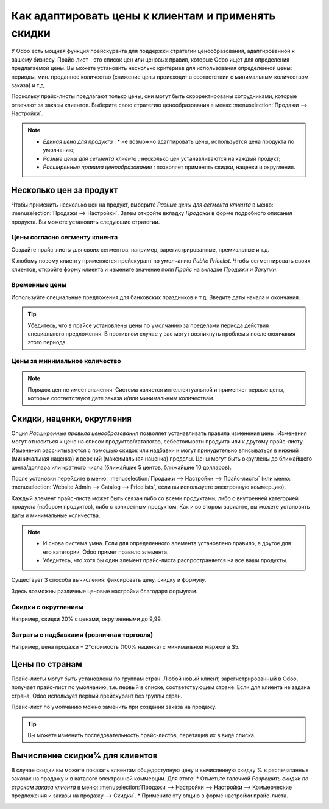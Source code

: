 ===================================================
Как адаптировать цены к клиентам и применять скидки
===================================================

У Odoo есть мощная функция прейскуранта для поддержки стратегии ценообразования, адаптированной
к вашему бизнесу.
Прайс-лист - это список цен или ценовых правил, которые Odoo ищет для определения
предлагаемой цены.
Вы можете установить несколько критериев для использования определенной цены:
периоды, мин. проданное количество
(снижение цены происходит в соответствии с минимальным количеством заказа) и т.д.

Поскольку прайс-листы предлагают только цены, они могут быть скорректированы сотрудниками,
которые отвечают за заказы клиентов.
Выберите свою стратегию ценообразования в меню: :menuselection:`Продажи --> Настройки`.


.. image:: ./media/pricing_options.png
   :align: center

.. note::

    * *Единая цена для продукта :* * не возможно адаптировать цены, используется цена продукта по умолчанию;
    * *Разные цены для сегмента клиента :* несколько цен устанавливаются на каждый продукт;
    * *Расширенные правила ценообразования :* позволяет применять скидки, наценки и округления.

Несколько цен за продукт
========================

Чтобы применить несколько цен на продукт, выберите *Разные цены для сегмента клиента*
в меню: :menuselection:`Продажи --> Настройки`. Затем откройте вкладку *Продажи*
в форме подробного описания продукта. Вы можете установить следующие стратегии.

Цены согласно сегменту клиента
------------------------------

Создайте прайс-листы для своих сегментов: например, зарегистрированные, премиальные и т.д.

.. image:: ./media/pricing_customer.png
   :align: center

К любому новому клиенту применяется прейскурант по умолчанию *Public Pricelist*. Чтобы
сегментировать своих клиентов, откройте форму клиента и измените значение поля *Прайс* на вкладке
*Продажи и Закупки*.

Временные цены
---------------

Используйте специальные предложения для банковских праздников и т.д. Введите даты начала и окончания.

.. image:: ./media/pricing_period.png
   :align: center

.. tip::
   Убедитесь, что в прайсе установлены цены по умолчанию за пределами периода действия специального
   предложения. В противном случае у вас могут возникнуть проблемы после окончания этого периода.

Цены за минимальное количество
------------------------------

.. image:: ./media/pricing_quantity.png
   :align: center

.. note::
    Порядок цен не имеет значения. Система является интеллектуальной и применяет
    первые цены, которые соответствуют дате заказа и/или минимальным количествам.

Скидки, наценки, округления
===========================

Опция *Расширенные правила ценообразования* позволяет устанавливать правила изменения цены.
Изменения могут относиться к цене на список продуктов/каталогов, себестоимости продукта
или к другому прайс-листу. Изменения рассчитываются с помощью скидок или надбавки и могут
принудительно вписываться в нижний (минимальная наценка) и верхний (максимальная наценка) пределы.
Цены могут быть округлены до ближайшего цента/доллара или кратного числа
(ближайшие 5 центов, ближайшие 10 долларов).

После установки перейдите в меню:
:menuselection:`Продажи --> Настройки --> Прайс-листы`
(или меню: :menuselection:`Website Admin --> Catalog --> Pricelists`, если вы используете
электронную коммерцию).

.. image:: ./media/pricing_formula.png
   :align: center

Каждый элемент прайс-листа может быть связан либо со всеми продуктами,
либо с внутренней категорией продукта (набором продуктов), либо с конкретным продуктом.
Как и во втором варианте, вы можете установить даты и минимальные количества.

.. image:: ./media/pricelist_apply.png
   :align: center

.. note::

    * И снова система умна. Если для определенного элемента установлено правило,
      а другое для его категории, Odoo примет правило элемента.

    * Убедитесь, что хотя бы один элемент прайс-листа распространяется на все ваши продукты.
  
Существует 3 способа вычисления: фиксировать цену, скидку и формулу.

.. image:: ./media/price_computation.png
   :align: center

Здесь возможны различные ценовые настройки благодаря формулам.

Скидки с округлением
--------------------

Например, скидки 20% с ценами, округленными до 9,99.

.. image:: ./media/formula_discount.png
   :align: center

Затраты с надбавками (розничная торговля)
-----------------------------------------

Например, цена продажи = 2*стоимость (100% наценка) с минимальной маржой в $5.

.. image:: ./media/formula_cost.png
   :align: center

Цены по странам
===============
Прайс-листы могут быть установлены по группам стран.
Любой новый клиент, зарегистрированный в Odoo, получает прайс-лист по умолчанию,
т.е. первый в списке, соответствующем стране.
Если для клиента не задана страна, Odoo использует первый прейскурант без группы стран.

Прайс-лист по умолчанию можно заменить при создании заказа на продажу.

.. tip:: Вы можете изменить последовательность прайс-листов, перетащив их в виде списка.

Вычисление скидки% для клиентов
===============================

В случае скидки вы можете показать клиентам общедоступную цену и вычисленную
скидку % в распечатанных заказах на продажу и в каталоге электронной коммерции. Для этого:
* Отметьте галочкой *Разрешить скидки по строкам заказа клиента* в меню: :menuselection:`Продажи -->
Настройки --> Настройки --> Коммерческие предложения и заказы на продажу --> Скидки`.
* Примените эту опцию в форме настройки прайс-листа.

.. image:: ./media/discount_options.png
   :align: center

.. seealso::

    * :doc:`currencies`
    * :doc:`/applications/websites/ecommerce/maximizing_revenue/pricing`
